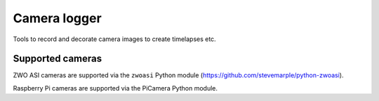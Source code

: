 Camera logger
=============

Tools to record and decorate camera images to create timelapses etc.

Supported cameras
-----------------

ZWO ASI cameras are supported via the ``zwoasi`` Python module
(https://github.com/stevemarple/python-zwoasi).

Raspberry Pi cameras are supported via the PiCamera Python module.


